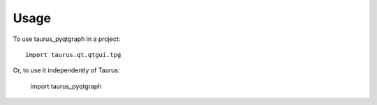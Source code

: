 =====
Usage
=====

To use taurus_pyqtgraph in a project::

    import taurus.qt.qtgui.tpg


Or, to use it independently of Taurus:

    import taurus_pyqtgraph

